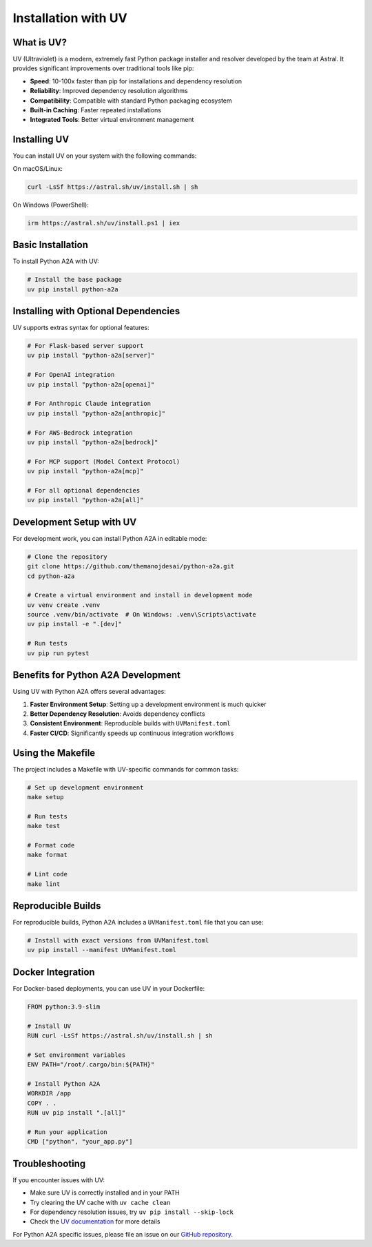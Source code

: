 Installation with UV
=================

What is UV?
----------

UV (Ultraviolet) is a modern, extremely fast Python package installer and resolver developed by the team at Astral. It provides significant improvements over traditional tools like pip:

- **Speed**: 10-100x faster than pip for installations and dependency resolution
- **Reliability**: Improved dependency resolution algorithms
- **Compatibility**: Compatible with standard Python packaging ecosystem
- **Built-in Caching**: Faster repeated installations
- **Integrated Tools**: Better virtual environment management

Installing UV
------------

You can install UV on your system with the following commands:

On macOS/Linux:

.. code-block:: bash

    curl -LsSf https://astral.sh/uv/install.sh | sh

On Windows (PowerShell):

.. code-block:: powershell

    irm https://astral.sh/uv/install.ps1 | iex

Basic Installation
----------------

To install Python A2A with UV:

.. code-block:: bash

    # Install the base package
    uv pip install python-a2a

Installing with Optional Dependencies
-----------------------------------

UV supports extras syntax for optional features:

.. code-block:: bash

    # For Flask-based server support
    uv pip install "python-a2a[server]"

    # For OpenAI integration
    uv pip install "python-a2a[openai]"

    # For Anthropic Claude integration
    uv pip install "python-a2a[anthropic]"

    # For AWS-Bedrock integration
    uv pip install "python-a2a[bedrock]"

    # For MCP support (Model Context Protocol)
    uv pip install "python-a2a[mcp]"

    # For all optional dependencies
    uv pip install "python-a2a[all]"

Development Setup with UV
-----------------------

For development work, you can install Python A2A in editable mode:

.. code-block:: bash

    # Clone the repository
    git clone https://github.com/themanojdesai/python-a2a.git
    cd python-a2a

    # Create a virtual environment and install in development mode
    uv venv create .venv
    source .venv/bin/activate  # On Windows: .venv\Scripts\activate
    uv pip install -e ".[dev]"

    # Run tests
    uv pip run pytest

Benefits for Python A2A Development
---------------------------------

Using UV with Python A2A offers several advantages:

1. **Faster Environment Setup**: Setting up a development environment is much quicker
2. **Better Dependency Resolution**: Avoids dependency conflicts
3. **Consistent Environment**: Reproducible builds with ``UVManifest.toml``
4. **Faster CI/CD**: Significantly speeds up continuous integration workflows

Using the Makefile
----------------

The project includes a Makefile with UV-specific commands for common tasks:

.. code-block:: bash

    # Set up development environment
    make setup

    # Run tests
    make test

    # Format code
    make format

    # Lint code
    make lint

Reproducible Builds
-----------------

For reproducible builds, Python A2A includes a ``UVManifest.toml`` file that you can use:

.. code-block:: bash

    # Install with exact versions from UVManifest.toml
    uv pip install --manifest UVManifest.toml

Docker Integration
---------------

For Docker-based deployments, you can use UV in your Dockerfile:

.. code-block:: dockerfile

    FROM python:3.9-slim

    # Install UV
    RUN curl -LsSf https://astral.sh/uv/install.sh | sh

    # Set environment variables
    ENV PATH="/root/.cargo/bin:${PATH}"

    # Install Python A2A
    WORKDIR /app
    COPY . .
    RUN uv pip install ".[all]"

    # Run your application
    CMD ["python", "your_app.py"]

Troubleshooting
-------------

If you encounter issues with UV:

- Make sure UV is correctly installed and in your PATH
- Try clearing the UV cache with ``uv cache clean``
- For dependency resolution issues, try ``uv pip install --skip-lock``
- Check the `UV documentation <https://github.com/astral-sh/uv>`_ for more details

For Python A2A specific issues, please file an issue on our `GitHub repository <https://github.com/themanojdesai/python-a2a/issues>`_.